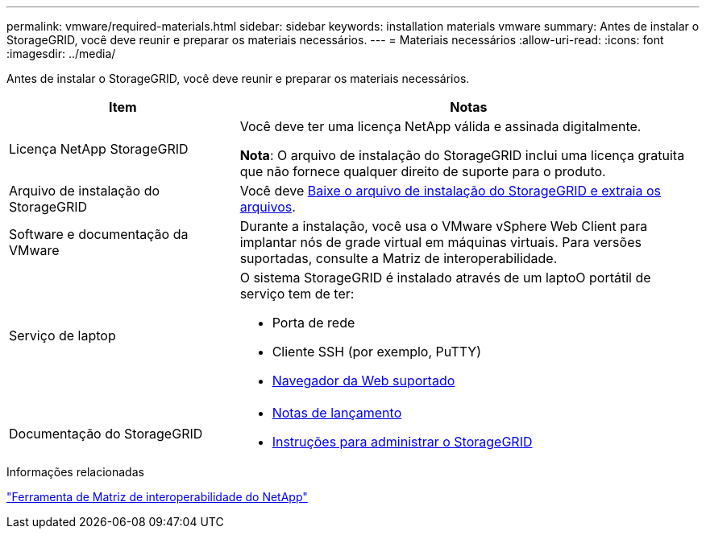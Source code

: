 ---
permalink: vmware/required-materials.html 
sidebar: sidebar 
keywords: installation materials vmware 
summary: Antes de instalar o StorageGRID, você deve reunir e preparar os materiais necessários. 
---
= Materiais necessários
:allow-uri-read: 
:icons: font
:imagesdir: ../media/


[role="lead"]
Antes de instalar o StorageGRID, você deve reunir e preparar os materiais necessários.

[cols="1a,2a"]
|===
| Item | Notas 


 a| 
Licença NetApp StorageGRID
 a| 
Você deve ter uma licença NetApp válida e assinada digitalmente.

*Nota*: O arquivo de instalação do StorageGRID inclui uma licença gratuita que não fornece qualquer direito de suporte para o produto.



 a| 
Arquivo de instalação do StorageGRID
 a| 
Você deve xref:downloading-and-extracting-storagegrid-installation-files.adoc[Baixe o arquivo de instalação do StorageGRID e extraia os arquivos].



 a| 
Software e documentação da VMware
 a| 
Durante a instalação, você usa o VMware vSphere Web Client para implantar nós de grade virtual em máquinas virtuais. Para versões suportadas, consulte a Matriz de interoperabilidade.



 a| 
Serviço de laptop
 a| 
O sistema StorageGRID é instalado através de um laptoO portátil de serviço tem de ter:

* Porta de rede
* Cliente SSH (por exemplo, PuTTY)
* xref:../admin/web-browser-requirements.adoc[Navegador da Web suportado]




 a| 
Documentação do StorageGRID
 a| 
* xref:../release-notes/index.adoc[Notas de lançamento]
* xref:../admin/index.adoc[Instruções para administrar o StorageGRID]


|===
.Informações relacionadas
https://mysupport.netapp.com/matrix["Ferramenta de Matriz de interoperabilidade do NetApp"^]
